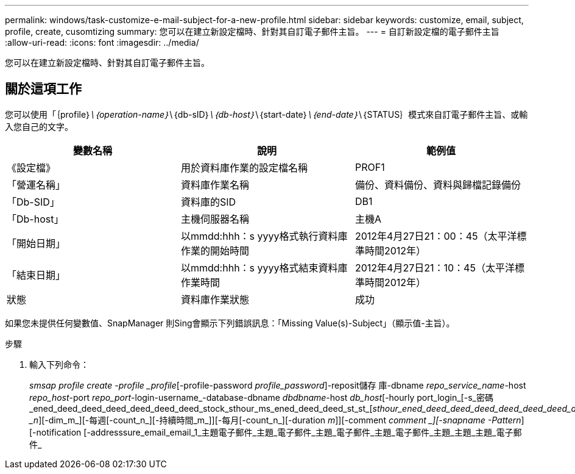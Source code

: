 ---
permalink: windows/task-customize-e-mail-subject-for-a-new-profile.html 
sidebar: sidebar 
keywords: customize, email, subject, profile, create, cusomtizing 
summary: 您可以在建立新設定檔時、針對其自訂電子郵件主旨。 
---
= 自訂新設定檔的電子郵件主旨
:allow-uri-read: 
:icons: font
:imagesdir: ../media/


[role="lead"]
您可以在建立新設定檔時、針對其自訂電子郵件主旨。



== 關於這項工作

您可以使用「｛profile｝_\｛operation-name｝_\｛db-sID｝_\｛db-host｝_\｛start-date｝_\｛end-date｝_\｛STATUS｝模式來自訂電子郵件主旨、或輸入您自己的文字。

|===
| 變數名稱 | 說明 | 範例值 


 a| 
《設定檔》
 a| 
用於資料庫作業的設定檔名稱
 a| 
PROF1



 a| 
「營運名稱」
 a| 
資料庫作業名稱
 a| 
備份、資料備份、資料與歸檔記錄備份



 a| 
「Db-SID」
 a| 
資料庫的SID
 a| 
DB1



 a| 
「Db-host」
 a| 
主機伺服器名稱
 a| 
主機A



 a| 
「開始日期」
 a| 
以mmdd:hhh：s yyyy格式執行資料庫作業的開始時間
 a| 
2012年4月27日21：00：45（太平洋標準時間2012年）



 a| 
「結束日期」
 a| 
以mmdd:hhh：s yyyy格式結束資料庫作業時間
 a| 
2012年4月27日21：10：45（太平洋標準時間2012年）



 a| 
狀態
 a| 
資料庫作業狀態
 a| 
成功

|===
如果您未提供任何變數值、SnapManager 則Sing會顯示下列錯誤訊息：「Missing Value(s)-Subject」（顯示值-主旨）。

.步驟
. 輸入下列命令：
+
_smsap profile create -profile _profile_[-profile-password _profile_password_]-reposit儲存 庫-dbname _repo_service_name_-host _repo_host_-port _repo_port_-login-username_-database-dbname _dbdbname_-host _db_host_[-hourly port_login_[-s_密碼_ened_deed_deed_deed_deed_deed_deed_stock_sthour_ms_ened_deed_deed_st_st_[_sthour_ened_deed_deed_deed_deed_deed_deed_deed_deed_dektAN _n_][-dim_m_][-每週[-count_n_][-持續時間_m_]][-每月[-count_n_][-duration _m_]][-comment _comment _][-snapname -Pattern_][-notification [-addresssure_email_email_1_主題電子郵件_主題_電子郵件_主題_電子郵件_主題_電子郵件_主題_主題_主題_電子郵件_


